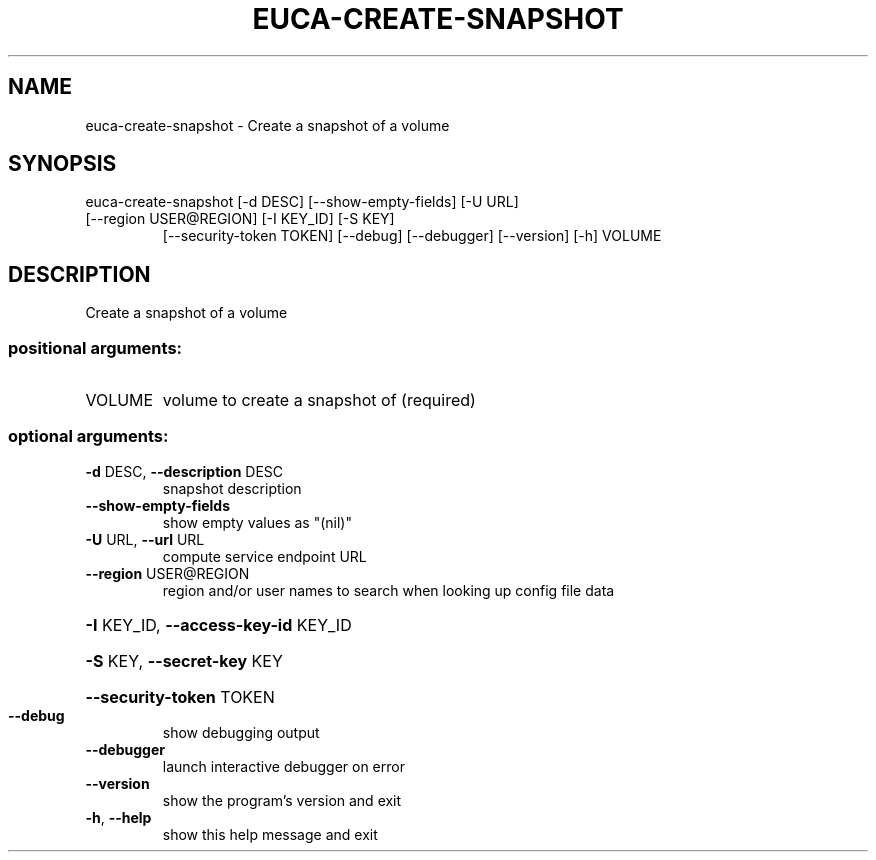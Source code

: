 .\" DO NOT MODIFY THIS FILE!  It was generated by help2man 1.47.1.
.TH EUCA-CREATE-SNAPSHOT "1" "July 2015" "euca2ools 3.2.1" "User Commands"
.SH NAME
euca-create-snapshot \- Create a snapshot of a volume
.SH SYNOPSIS
euca\-create\-snapshot [\-d DESC] [\-\-show\-empty\-fields] [\-U URL]
.TP
[\-\-region USER@REGION] [\-I KEY_ID] [\-S KEY]
[\-\-security\-token TOKEN] [\-\-debug] [\-\-debugger]
[\-\-version] [\-h]
VOLUME
.SH DESCRIPTION
Create a snapshot of a volume
.SS "positional arguments:"
.TP
VOLUME
volume to create a snapshot of (required)
.SS "optional arguments:"
.TP
\fB\-d\fR DESC, \fB\-\-description\fR DESC
snapshot description
.TP
\fB\-\-show\-empty\-fields\fR
show empty values as "(nil)"
.TP
\fB\-U\fR URL, \fB\-\-url\fR URL
compute service endpoint URL
.TP
\fB\-\-region\fR USER@REGION
region and/or user names to search when looking up
config file data
.HP
\fB\-I\fR KEY_ID, \fB\-\-access\-key\-id\fR KEY_ID
.HP
\fB\-S\fR KEY, \fB\-\-secret\-key\fR KEY
.HP
\fB\-\-security\-token\fR TOKEN
.TP
\fB\-\-debug\fR
show debugging output
.TP
\fB\-\-debugger\fR
launch interactive debugger on error
.TP
\fB\-\-version\fR
show the program's version and exit
.TP
\fB\-h\fR, \fB\-\-help\fR
show this help message and exit
